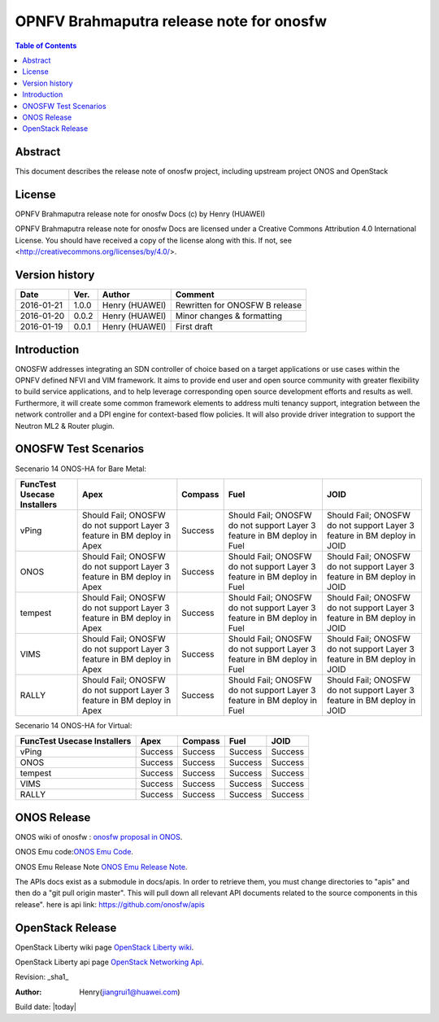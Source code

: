 =========================================
OPNFV Brahmaputra release note for onosfw
=========================================

.. contents:: Table of Contents
   :backlinks: none


Abstract
========

This document describes the release note of onosfw project, including upstream project ONOS and OpenStack

License
=======

OPNFV Brahmaputra release note for onosfw Docs
(c) by Henry (HUAWEI)

OPNFV Brahmaputra release note for onosfw Docs
are licensed under a Creative Commons Attribution 4.0 International License.
You should have received a copy of the license along with this.
If not, see <http://creativecommons.org/licenses/by/4.0/>.

Version history
===============

+------------+----------+------------+------------------+
| **Date**   | **Ver.** | **Author** | **Comment**      |
|            |          |            |                  |
+------------+----------+------------+------------------+
| 2016-01-21 | 1.0.0    | Henry      | Rewritten for    |
|            |          | (HUAWEI)   | ONOSFW B release |
+------------+----------+------------+------------------+
| 2016-01-20 | 0.0.2    | Henry      | Minor changes &  |
|            |          | (HUAWEI)   | formatting       |
+------------+----------+------------+------------------+
| 2016-01-19 | 0.0.1    | Henry      | First draft      |
|            |          | (HUAWEI)   |                  |
+------------+----------+------------+------------------+

Introduction
============

ONOSFW addresses integrating an SDN controller of choice based on a target applications or use cases within the OPNFV defined NFVI and VIM framework. It aims to provide end user and open source community with greater flexibility to build service applications, and to help leverage corresponding open source development efforts and results as well. Furthermore, it will create some common framework elements to address multi tenancy support, integration between the network controller and a DPI engine for context-based flow policies. It will also provide driver integration to support the Neutron ML2 & Router plugin.



ONOSFW Test Scenarios
=====================

Secenario 14 ONOS-HA for Bare Metal:

+---------------------------------------+------------------------------------------------------------+---------+------------------------------------------------------------+------------------------------------------------------------+
| FuncTest Usecase    \      Installers | Apex                                                       | Compass | Fuel                                                       | JOID                                                       |
+=======================================+============================================================+=========+============================================================+============================================================+
| vPing                                 | Should Fail;                                               | Success | Should Fail;                                               | Should Fail;                                               |
|                                       | ONOSFW do not support Layer 3 feature in BM deploy in Apex |         | ONOSFW do not support Layer 3 feature in BM deploy in Fuel | ONOSFW do not support Layer 3 feature in BM deploy in JOID |
+---------------------------------------+------------------------------------------------------------+---------+------------------------------------------------------------+------------------------------------------------------------+
| ONOS                                  | Should Fail;                                               | Success | Should Fail;                                               | Should Fail;                                               |
|                                       | ONOSFW do not support Layer 3 feature in BM deploy in Apex |         | ONOSFW do not support Layer 3 feature in BM deploy in Fuel | ONOSFW do not support Layer 3 feature in BM deploy in JOID |
+---------------------------------------+------------------------------------------------------------+---------+------------------------------------------------------------+------------------------------------------------------------+
| tempest                               | Should  Fail;                                              | Success | Should Fail;                                               | Should Fail;                                               |
|                                       | ONOSFW do not support Layer 3 feature in BM deploy in Apex |         | ONOSFW do not support Layer 3 feature in BM deploy in Fuel | ONOSFW do not support Layer 3 feature in BM deploy in JOID |
+---------------------------------------+------------------------------------------------------------+---------+------------------------------------------------------------+------------------------------------------------------------+
| VIMS                                  | Should Fail;                                               | Success | Should Fail;                                               | Should Fail;                                               |
|                                       | ONOSFW do not support Layer 3 feature in BM deploy in Apex |         | ONOSFW do not support Layer 3 feature in BM deploy in Fuel | ONOSFW do not support Layer 3 feature in BM deploy in JOID |
+---------------------------------------+------------------------------------------------------------+---------+------------------------------------------------------------+------------------------------------------------------------+
| RALLY                                 | Should Fail;                                               | Success | Should Fail;                                               | Should Fail;                                               |
|                                       | ONOSFW do not support Layer 3 feature in BM deploy in Apex |         | ONOSFW do not support Layer 3 feature in BM deploy in Fuel | ONOSFW do not support Layer 3 feature in BM deploy in JOID |
+---------------------------------------+------------------------------------------------------------+---------+------------------------------------------------------------+------------------------------------------------------------+

Secenario 14 ONOS-HA for Virtual:

+---------------------------------------+---------+---------+---------+---------+
| FuncTest Usecase    \      Installers | Apex    | Compass | Fuel    | JOID    |
+=======================================+=========+=========+=========+=========+
| vPing                                 | Success | Success | Success | Success |
|                                       |         |         |         |         |
+---------------------------------------+---------+---------+---------+---------+
| ONOS                                  | Success | Success | Success | Success |
|                                       |         |         |         |         |
+---------------------------------------+---------+---------+---------+---------+
| tempest                               | Success | Success | Success | Success |
|                                       |         |         |         |         |
+---------------------------------------+---------+---------+---------+---------+
| VIMS                                  | Success | Success | Success | Success |
|                                       |         |         |         |         |
+---------------------------------------+---------+---------+---------+---------+
| RALLY                                 | Success | Success | Success | Success |
|                                       |         |         |         |         |
+---------------------------------------+---------+---------+---------+---------+

ONOS Release
============
ONOS wiki of onosfw : `onosfw proposal in ONOS`_.

.. _onosfw proposal in ONOS: https://wiki.onosproject.org/login.action?os_destination=%2Fdisplay%2FONOS%2FONOS%2BFramework%2B%28ONOSFW%29%2Bfor%2BOPNFV

ONOS Emu code:`ONOS Emu Code`_.

.. _ONOS Emu Code: https://github.com/opennetworkinglab/onos/tree/onos-1.4

ONOS Emu Release Note `ONOS Emu Release Note`_.

.. _ONOS Emu Release Note: https://wiki.onosproject.org/display/ONOS/Release+Notes+-+Emu+1.4.0

The APIs docs exist as a submodule in docs/apis. 
In order to retrieve them, you must change directories to "apis" and then do a "git pull origin master".
This will pull down all relevant API documents related to the source components in this release". 
here is api link: https://github.com/onosfw/apis

OpenStack Release
=================

OpenStack Liberty wiki page `OpenStack Liberty wiki`_.

.. _OpenStack Liberty wiki : https://wiki.openstack.org/wiki/Main_Page

OpenStack Liberty api page `OpenStack Networking Api`_.

.. _OpenStack Networking Api : http://developer.openstack.org/api-ref-networking-v2-ext.html


Revision: _sha1_

:Author: Henry(jiangrui1@huawei.com)

Build date: |today|
